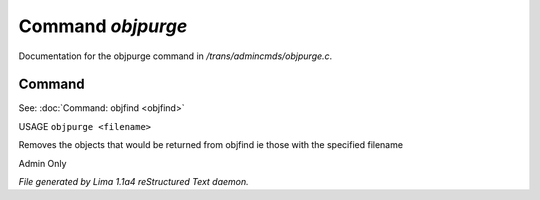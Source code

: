 Command *objpurge*
*******************

Documentation for the objpurge command in */trans/admincmds/objpurge.c*.

Command
=======

See: :doc:`Command: objfind <objfind>` 

USAGE ``objpurge <filename>``

Removes the objects that would be returned from objfind
ie those with the specified filename

Admin Only

.. TAGS: RST



*File generated by Lima 1.1a4 reStructured Text daemon.*
